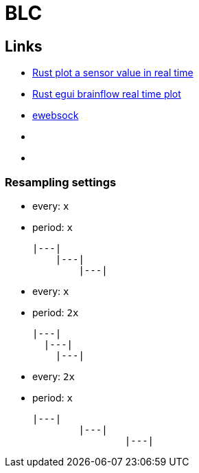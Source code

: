 = BLC

== Links

* link:https://www.youtube.com/watch?v=zUvHkkkrmIY[Rust plot a sensor value in real time]
* link:https://www.youtube.com/watch?v=DfOLDv1RnEg[Rust egui brainflow real time plot]

* link:https://docs.rs/ewebsock/0.6.0/ewebsock/index.html[ewebsock]

* link:[]
* link:[]

=== Resampling settings

* every: `x`
* period: `x`
[source]
|---|
    |---|
        |---|

* every: `x`
* period: `2x`
[source]
|---|
  |---|
    |---|

* every: `2x`
* period: `x`
[source]
|---|
        |---|
                |---|